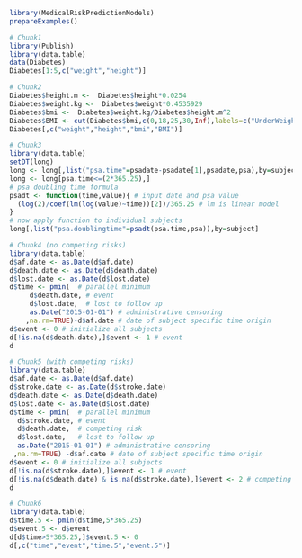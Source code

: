 #+superman-export-target: rmd/html

#+BEGIN_SRC R :results output raw  :exports code  :eval (never-plain-export) :session *R* :cache no
library(MedicalRiskPredictionModels)
prepareExamples()
#+END_SRC

# Chunk: 1-------
#+BEGIN_SRC R  :results output raw drawer :exports code  :eval (never-plain-export) :session *R* :cache yes 
# Chunk1
library(Publish)
library(data.table)
data(Diabetes)
Diabetes[1:5,c("weight","height")]
#+END_SRC

# Chunk: 2-------
#+BEGIN_SRC R :exports code :eval (never-plain-export) :results output raw drawer  :session *R* :cache yes 
# Chunk2
Diabetes$height.m <-  Diabetes$height*0.0254
Diabetes$weight.kg <-  Diabetes$weight*0.4535929
Diabetes$bmi <-  Diabetes$weight.kg/Diabetes$height.m^2
Diabetes$BMI <- cut(Diabetes$bmi,c(0,18,25,30,Inf),labels=c("UnderWeight","NormalWeight","OverWeight","Obese"))
Diabetes[,c("weight","height","bmi","BMI")]
#+END_SRC

# Chunk: 3-------
#+BEGIN_SRC R  :results output raw drawer  :exports code  :eval (never-plain-export) :session *R* :cache yes 
# Chunk3
library(data.table)
setDT(long)
long <- long[,list("psa.time"=psadate-psadate[1],psadate,psa),by=subject]
long <- long[psa.time<=(2*365.25),]
# psa doubling time formula
psadt <- function(time,value){ # input date and psa value
  (log(2)/coef(lm(log(value)~time))[2])/365.25 # lm is linear model
}
# now apply function to individual subjects
long[,list("psa.doublingtime"=psadt(psa.time,psa)),by=subject]
#+END_SRC

# Chunk: 4-------
#+BEGIN_SRC R :exports code :eval (never-plain-export) :results output raw drawer :session *R* :cache yes :float
# Chunk4 (no competing risks)
library(data.table)
d$af.date <- as.Date(d$af.date)
d$death.date <- as.Date(d$death.date)
d$lost.date <- as.Date(d$lost.date)
d$time <- pmin(  # parallel minimum
     d$death.date, # event 
     d$lost.date,  # lost to follow up
     as.Date("2015-01-01") # administrative censoring
    ,na.rm=TRUE)-d$af.date # date of subject specific time origin
d$event <- 0 # initialize all subjects
d[!is.na(d$death.date),]$event <- 1 # event 
d
#+END_SRC

# Chunk: 5-------
#+BEGIN_SRC R :exports code :eval (never-plain-export) :results output raw drawer :session *R* :cache yes 
# Chunk5 (with competing risks)
library(data.table)
d$af.date <- as.Date(d$af.date)
d$stroke.date <- as.Date(d$stroke.date)
d$death.date <- as.Date(d$death.date)
d$lost.date <- as.Date(d$lost.date)
d$time <- pmin(  # parallel minimum
  d$stroke.date, # event 
  d$death.date,  # competing risk 
  d$lost.date,   # lost to follow up
  as.Date("2015-01-01") # administrative censoring
 ,na.rm=TRUE) -d$af.date # date of subject specific time origin
d$event <- 0 # initialize all subjects
d[!is.na(d$stroke.date),]$event <- 1 # event 
d[!is.na(d$death.date) & is.na(d$stroke.date),]$event <- 2 # competing
d
#+END_SRC

# Chunk: 6-------
#+BEGIN_SRC R  :results output raw drawer  :exports code  :eval (never-plain-export) :session *R* :cache yes  :eval never
# Chunk6
library(data.table)
d$time.5 <- pmin(d$time,5*365.25)
d$event.5 <- d$event
d[d$time>5*365.25,]$event.5 <- 0
d[,c("time","event","time.5","event.5")]
#+END_SRC

